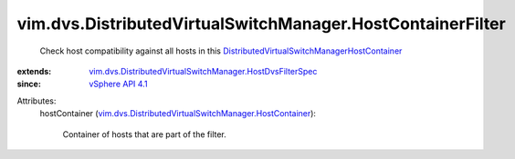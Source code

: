 .. _vSphere API 4.1: ../../../vim/version.rst#vimversionversion6

.. _DistributedVirtualSwitchManagerHostContainer: ../../../vim/dvs/DistributedVirtualSwitchManager/HostContainer.rst

.. _vim.dvs.DistributedVirtualSwitchManager.HostContainer: ../../../vim/dvs/DistributedVirtualSwitchManager/HostContainer.rst

.. _vim.dvs.DistributedVirtualSwitchManager.HostDvsFilterSpec: ../../../vim/dvs/DistributedVirtualSwitchManager/HostDvsFilterSpec.rst


vim.dvs.DistributedVirtualSwitchManager.HostContainerFilter
===========================================================
  Check host compatibility against all hosts in this `DistributedVirtualSwitchManagerHostContainer`_ 
:extends: vim.dvs.DistributedVirtualSwitchManager.HostDvsFilterSpec_
:since: `vSphere API 4.1`_

Attributes:
    hostContainer (`vim.dvs.DistributedVirtualSwitchManager.HostContainer`_):

       Container of hosts that are part of the filter.
